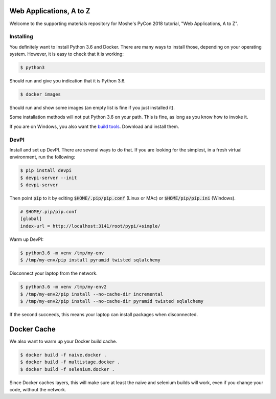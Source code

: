 Web Applications, A to Z
========================

Welcome to the supporting materials repository for Moshe's PyCon 2018
tutorial,
"Web Applications, A to Z".

Installing
----------

You definitely want to install Python 3.6 and Docker.
There are many ways to install those,
depending on your operating system.
However, it is easy to check that it is working:

.. code::

    $ python3

Should run and give you indication that it is Python 3.6.

.. code::

    $ docker images

Should run and show some images
(an empty list is fine if you just installed it).

Some installation methods will not put Python 3.6 on your path.
This is fine,
as long as you know how to invoke it.

If you are on Windows, you also want the `build tools`_.
Download and install them.

.. _build tools: https://www.visualstudio.com/downloads/#build-tools-for-visual-studio-2017

DevPI
-----

Install and set up DevPI.
There are several ways to do that.
If you are looking for the simplest,
in a fresh virtual environment, run the following:

.. code::

  $ pip install devpi
  $ devpi-server --init
  $ devpi-server 

Then point :code:`pip` to it by editing :code:`$HOME/.pip/pip.conf` (Linux or MAc) or :code:`$HOME/pip/pip.ini` (Windows).

.. code::

    # $HOME/.pip/pip.conf
    [global]
    index-url = http://localhost:3141/root/pypi/+simple/

Warm up DevPI:

.. code::

    $ python3.6 -m venv /tmp/my-env
    $ /tmp/my-env/pip install pyramid twisted sqlalchemy

Disconnect your laptop from the network.


.. code::

    $ python3.6 -m venv /tmp/my-env2
    $ /tmp/my-env2/pip install --no-cache-dir incremental
    $ /tmp/my-env2/pip install --no-cache-dir pyramid twisted sqlalchemy

If the second succeeds,
this means your laptop can install packages when disconnected.

Docker Cache
============

We also want to warm up your Docker build cache.

.. code::

    $ docker build -f naive.docker .
    $ docker build -f multistage.docker .
    $ docker build -f selenium.docker .

Since Docker caches layers,
this will make sure at least the naive and selenium builds will work,
even if you change your code,
without the network.
